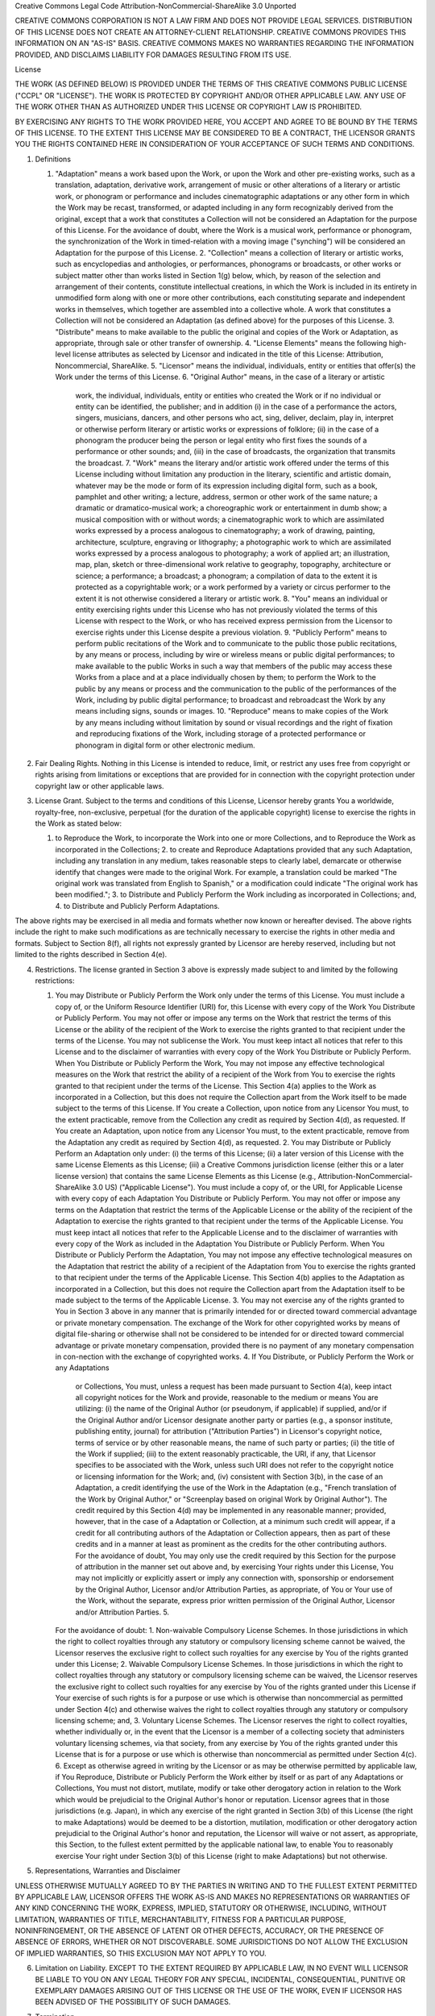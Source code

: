Creative Commons Legal Code Attribution-NonCommercial-ShareAlike 3.0
Unported

CREATIVE COMMONS CORPORATION IS NOT A LAW FIRM AND DOES NOT PROVIDE LEGAL
SERVICES. DISTRIBUTION OF THIS LICENSE DOES NOT CREATE AN ATTORNEY-CLIENT
RELATIONSHIP. CREATIVE COMMONS PROVIDES THIS INFORMATION ON AN "AS-IS"
BASIS. CREATIVE COMMONS MAKES NO WARRANTIES REGARDING THE INFORMATION
PROVIDED, AND DISCLAIMS LIABILITY FOR DAMAGES RESULTING FROM ITS USE. 

License

THE WORK (AS DEFINED BELOW) IS PROVIDED UNDER THE TERMS OF THIS CREATIVE
COMMONS PUBLIC LICENSE ("CCPL" OR "LICENSE"). THE WORK IS PROTECTED BY
COPYRIGHT AND/OR OTHER APPLICABLE LAW. ANY USE OF THE WORK OTHER THAN AS
AUTHORIZED UNDER THIS LICENSE OR COPYRIGHT LAW IS PROHIBITED.

BY EXERCISING ANY RIGHTS TO THE WORK PROVIDED HERE, YOU ACCEPT AND AGREE TO
BE BOUND BY THE TERMS OF THIS LICENSE. TO THE EXTENT THIS LICENSE MAY BE
CONSIDERED TO BE A CONTRACT, THE LICENSOR GRANTS YOU THE RIGHTS CONTAINED
HERE IN CONSIDERATION OF YOUR ACCEPTANCE OF SUCH TERMS AND CONDITIONS.

1. Definitions

   1. "Adaptation" means a work based upon the Work, or upon the Work and
      other pre-existing works, such as a translation, adaptation,
      derivative work, arrangement of music or other alterations of a
      literary or artistic work, or phonogram or performance and includes
      cinematographic adaptations or any other form in which the Work may
      be recast, transformed, or adapted including in any form recognizably
      derived from the original, except that a work that constitutes a
      Collection will not be considered an Adaptation for the purpose of
      this License. For the avoidance of doubt, where the Work is a musical
      work, performance or phonogram, the synchronization of the Work in
      timed-relation with a moving image ("synching") will be considered an
      Adaptation for the purpose of this License.  2. "Collection" means a
      collection of literary or artistic works, such as encyclopedias and
      anthologies, or performances, phonograms or broadcasts, or other
      works or subject matter other than works listed in Section 1(g)
      below, which, by reason of the selection and arrangement of their
      contents, constitute intellectual creations, in which the Work is
      included in its entirety in unmodified form along with one or more
      other contributions, each constituting separate and independent works
      in themselves, which together are assembled into a collective whole.
      A work that constitutes a Collection will not be considered an
      Adaptation (as defined above) for the purposes of this License.  3.
      "Distribute" means to make available to the public the original and
      copies of the Work or Adaptation, as appropriate, through sale or
      other transfer of ownership.  4. "License Elements" means the
      following high-level license attributes as selected by Licensor and
      indicated in the title of this License: Attribution, Noncommercial,
      ShareAlike.  5. "Licensor" means the individual, individuals, entity
      or entities that offer(s) the Work under the terms of this License.
      6. "Original Author" means, in the case of a literary or artistic
         work, the individual, individuals, entity or entities who created
         the Work or if no individual or entity can be identified, the
         publisher; and in addition (i) in the case of a performance the
         actors, singers, musicians, dancers, and other persons who act,
         sing, deliver, declaim, play in, interpret or otherwise perform
         literary or artistic works or expressions of folklore; (ii) in the
         case of a phonogram the producer being the person or legal entity
         who first fixes the sounds of a performance or other sounds; and,
         (iii) in the case of broadcasts, the organization that transmits
         the broadcast.  7. "Work" means the literary and/or artistic work
         offered under the terms of this License including without
         limitation any production in the literary, scientific and artistic
         domain, whatever may be the mode or form of its expression
         including digital form, such as a book, pamphlet and other
         writing; a lecture, address, sermon or other work of the same
         nature; a dramatic or dramatico-musical work; a choreographic work
         or entertainment in dumb show; a musical composition with or
         without words; a cinematographic work to which are assimilated
         works expressed by a process analogous to cinematography; a work
         of drawing, painting, architecture, sculpture, engraving or
         lithography; a photographic work to which are assimilated works
         expressed by a process analogous to photography; a work of applied
         art; an illustration, map, plan, sketch or three-dimensional work
         relative to geography, topography, architecture or science; a
         performance; a broadcast; a phonogram; a compilation of data to
         the extent it is protected as a copyrightable work; or a work
         performed by a variety or circus performer to the extent it is not
         otherwise considered a literary or artistic work.  8. "You" means
         an individual or entity exercising rights under this License who
         has not previously violated the terms of this License with respect
         to the Work, or who has received express permission from the
         Licensor to exercise rights under this License despite a previous
         violation.  9. "Publicly Perform" means to perform public
         recitations of the Work and to communicate to the public those
         public recitations, by any means or process, including by wire or
         wireless means or public digital performances; to make available
         to the public Works in such a way that members of the public may
         access these Works from a place and at a place individually chosen
         by them; to perform the Work to the public by any means or process
         and the communication to the public of the performances of the
         Work, including by public digital performance; to broadcast and
         rebroadcast the Work by any means including signs, sounds or
         images.  10. "Reproduce" means to make copies of the Work by any
         means including without limitation by sound or visual recordings
         and the right of fixation and reproducing fixations of the Work,
         including storage of a protected performance or phonogram in
         digital form or other electronic medium.

2. Fair Dealing Rights. Nothing in this License is intended to reduce,
   limit, or restrict any uses free from copyright or rights arising from
   limitations or exceptions that are provided for in connection with the
   copyright protection under copyright law or other applicable laws.

3. License Grant. Subject to the terms and conditions of this License,
   Licensor hereby grants You a worldwide, royalty-free, non-exclusive,
   perpetual (for the duration of the applicable copyright) license to
   exercise the rights in the Work as stated below:

   1. to Reproduce the Work, to incorporate the Work into one or more
      Collections, and to Reproduce the Work as incorporated in the
      Collections; 2. to create and Reproduce Adaptations provided that any
      such Adaptation, including any translation in any medium, takes
      reasonable steps to clearly label, demarcate or otherwise identify
      that changes were made to the original Work. For example, a
      translation could be marked "The original work was translated from
      English to Spanish," or a modification could indicate "The original
      work has been modified."; 3. to Distribute and Publicly Perform the
      Work including as incorporated in Collections; and, 4. to Distribute
      and Publicly Perform Adaptations.

The above rights may be exercised in all media and formats whether now
known or hereafter devised. The above rights include the right to make such
modifications as are technically necessary to exercise the rights in other
media and formats. Subject to Section 8(f), all rights not expressly
granted by Licensor are hereby reserved, including but not limited to the
rights described in Section 4(e).

4. Restrictions. The license granted in Section 3 above is expressly made
   subject to and limited by the following restrictions:

   1. You may Distribute or Publicly Perform the Work only under the terms
      of this License. You must include a copy of, or the Uniform Resource
      Identifier (URI) for, this License with every copy of the Work You
      Distribute or Publicly Perform. You may not offer or impose any terms
      on the Work that restrict the terms of this License or the ability of
      the recipient of the Work to exercise the rights granted to that
      recipient under the terms of the License. You may not sublicense the
      Work. You must keep intact all notices that refer to this License and
      to the disclaimer of warranties with every copy of the Work You
      Distribute or Publicly Perform. When You Distribute or Publicly
      Perform the Work, You may not impose any effective technological
      measures on the Work that restrict the ability of a recipient of the
      Work from You to exercise the rights granted to that recipient under
      the terms of the License. This Section 4(a) applies to the Work as
      incorporated in a Collection, but this does not require the
      Collection apart from the Work itself to be made subject to the terms
      of this License. If You create a Collection, upon notice from any
      Licensor You must, to the extent practicable, remove from the
      Collection any credit as required by Section 4(d), as requested. If
      You create an Adaptation, upon notice from any Licensor You must, to
      the extent practicable, remove from the Adaptation any credit as
      required by Section 4(d), as requested.  2. You may Distribute or
      Publicly Perform an Adaptation only under: (i) the terms of this
      License; (ii) a later version of this License with the same License
      Elements as this License; (iii) a Creative Commons jurisdiction
      license (either this or a later license version) that contains the
      same License Elements as this License (e.g.,
      Attribution-NonCommercial-ShareAlike 3.0 US) ("Applicable License").
      You must include a copy of, or the URI, for Applicable License with
      every copy of each Adaptation You Distribute or Publicly Perform. You
      may not offer or impose any terms on the Adaptation that restrict the
      terms of the Applicable License or the ability of the recipient of
      the Adaptation to exercise the rights granted to that recipient under
      the terms of the Applicable License. You must keep intact all notices
      that refer to the Applicable License and to the disclaimer of
      warranties with every copy of the Work as included in the Adaptation
      You Distribute or Publicly Perform. When You Distribute or Publicly
      Perform the Adaptation, You may not impose any effective
      technological measures on the Adaptation that restrict the ability of
      a recipient of the Adaptation from You to exercise the rights granted
      to that recipient under the terms of the Applicable License. This
      Section 4(b) applies to the Adaptation as incorporated in a
      Collection, but this does not require the Collection apart from the
      Adaptation itself to be made subject to the terms of the Applicable
      License.  3. You may not exercise any of the rights granted to You in
      Section 3 above in any manner that is primarily intended for or
      directed toward commercial advantage or private monetary
      compensation. The exchange of the Work for other copyrighted works by
      means of digital file-sharing or otherwise shall not be considered to
      be intended for or directed toward commercial advantage or private
      monetary compensation, provided there is no payment of any monetary
      compensation in con-nection with the exchange of copyrighted works.
      4. If You Distribute, or Publicly Perform the Work or any Adaptations
         or Collections, You must, unless a request has been made pursuant
         to Section 4(a), keep intact all copyright notices for the Work
         and provide, reasonable to the medium or means You are utilizing:
         (i) the name of the Original Author (or pseudonym, if applicable)
         if supplied, and/or if the Original Author and/or Licensor
         designate another party or parties (e.g., a sponsor institute,
         publishing entity, journal) for attribution ("Attribution
         Parties") in Licensor's copyright notice, terms of service or by
         other reasonable means, the name of such party or parties; (ii)
         the title of the Work if supplied; (iii) to the extent reasonably
         practicable, the URI, if any, that Licensor specifies to be
         associated with the Work, unless such URI does not refer to the
         copyright notice or licensing information for the Work; and, (iv)
         consistent with Section 3(b), in the case of an Adaptation, a
         credit identifying the use of the Work in the Adaptation (e.g.,
         "French translation of the Work by Original Author," or
         "Screenplay based on original Work by Original Author"). The
         credit required by this Section 4(d) may be implemented in any
         reasonable manner; provided, however, that in the case of a
         Adaptation or Collection, at a minimum such credit will appear, if
         a credit for all contributing authors of the Adaptation or
         Collection appears, then as part of these credits and in a manner
         at least as prominent as the credits for the other contributing
         authors. For the avoidance of doubt, You may only use the credit
         required by this Section for the purpose of attribution in the
         manner set out above and, by exercising Your rights under this
         License, You may not implicitly or explicitly assert or imply any
         connection with, sponsorship or endorsement by the Original
         Author, Licensor and/or Attribution Parties, as appropriate, of
         You or Your use of the Work, without the separate, express prior
         written permission of the Original Author, Licensor and/or
         Attribution Parties.  5.

      For the avoidance of doubt: 1. Non-waivable Compulsory License
      Schemes. In those jurisdictions in which the right to collect
      royalties through any statutory or compulsory licensing scheme cannot
      be waived, the Licensor reserves the exclusive right to collect such
      royalties for any exercise by You of the rights granted under this
      License; 2. Waivable Compulsory License Schemes. In those
      jurisdictions in which the right to collect royalties through any
      statutory or compulsory licensing scheme can be waived, the Licensor
      reserves the exclusive right to collect such royalties for any
      exercise by You of the rights granted under this License if Your
      exercise of such rights is for a purpose or use which is otherwise
      than noncommercial as permitted under Section 4(c) and otherwise
      waives the right to collect royalties through any statutory or
      compulsory licensing scheme; and, 3. Voluntary License Schemes. The
      Licensor reserves the right to collect royalties, whether
      individually or, in the event that the Licensor is a member of a
      collecting society that administers voluntary licensing schemes, via
      that society, from any exercise by You of the rights granted under
      this License that is for a purpose or use which is otherwise than
      noncommercial as permitted under Section 4(c).  6. Except as
      otherwise agreed in writing by the Licensor or as may be otherwise
      permitted by applicable law, if You Reproduce, Distribute or Publicly
      Perform the Work either by itself or as part of any Adaptations or
      Collections, You must not distort, mutilate, modify or take other
      derogatory action in relation to the Work which would be prejudicial
      to the Original Author's honor or reputation. Licensor agrees that in
      those jurisdictions (e.g. Japan), in which any exercise of the right
      granted in Section 3(b) of this License (the right to make
      Adaptations) would be deemed to be a distortion, mutilation,
      modification or other derogatory action prejudicial to the Original
      Author's honor and reputation, the Licensor will waive or not assert,
      as appropriate, this Section, to the fullest extent permitted by the
      applicable national law, to enable You to reasonably exercise Your
      right under Section 3(b) of this License (right to make Adaptations)
      but not otherwise.

5. Representations, Warranties and Disclaimer

UNLESS OTHERWISE MUTUALLY AGREED TO BY THE PARTIES IN WRITING AND TO THE
FULLEST EXTENT PERMITTED BY APPLICABLE LAW, LICENSOR OFFERS THE WORK AS-IS
AND MAKES NO REPRESENTATIONS OR WARRANTIES OF ANY KIND CONCERNING THE WORK,
EXPRESS, IMPLIED, STATUTORY OR OTHERWISE, INCLUDING, WITHOUT LIMITATION,
WARRANTIES OF TITLE, MERCHANTABILITY, FITNESS FOR A PARTICULAR PURPOSE,
NONINFRINGEMENT, OR THE ABSENCE OF LATENT OR OTHER DEFECTS, ACCURACY, OR
THE PRESENCE OF ABSENCE OF ERRORS, WHETHER OR NOT DISCOVERABLE. SOME
JURISDICTIONS DO NOT ALLOW THE EXCLUSION OF IMPLIED WARRANTIES, SO THIS
EXCLUSION MAY NOT APPLY TO YOU.

6. Limitation on Liability. EXCEPT TO THE EXTENT REQUIRED BY APPLICABLE
   LAW, IN NO EVENT WILL LICENSOR BE LIABLE TO YOU ON ANY LEGAL THEORY FOR
   ANY SPECIAL, INCIDENTAL, CONSEQUENTIAL, PUNITIVE OR EXEMPLARY DAMAGES
   ARISING OUT OF THIS LICENSE OR THE USE OF THE WORK, EVEN IF LICENSOR HAS
   BEEN ADVISED OF THE POSSIBILITY OF SUCH DAMAGES.

7. Termination

   1. This License and the rights granted hereunder will terminate
      automatically upon any breach by You of the terms of this License.
      Individuals or entities who have received Adaptations or Collections
      from You under this License, however, will not have their licenses
      terminated provided such individuals or entities remain in full
      compliance with those licenses. Sections 1, 2, 5, 6, 7, and 8 will
      survive any termination of this License.  2. Subject to the above
      terms and conditions, the license granted here is perpetual (for the
      duration of the applicable copyright in the Work). Notwithstanding
      the above, Licensor reserves the right to release the Work under
      different license terms or to stop distributing the Work at any time;
      provided, however that any such election will not serve to withdraw
      this License (or any other license that has been, or is required to
      be, granted under the terms of this License), and this License will
      continue in full force and effect unless terminated as stated above.

8. Miscellaneous

   1. Each time You Distribute or Publicly Perform the Work or a
      Collection, the Licensor offers to the recipient a license to the
      Work on the same terms and conditions as the license granted to You
      under this License.  2. Each time You Distribute or Publicly Perform
      an Adaptation, Licensor offers to the recipient a license to the
      original Work on the same terms and conditions as the license granted
      to You under this License.  3. If any provision of this License is
      invalid or unenforceable under applicable law, it shall not affect
      the validity or enforceability of the remainder of the terms of this
      License, and without further action by the parties to this agreement,
      such provision shall be reformed to the minimum extent necessary to
      make such provision valid and enforceable.  4. No term or provision
      of this License shall be deemed waived and no breach consented to
      unless such waiver or consent shall be in writing and signed by the
      party to be charged with such waiver or consent.  5. This License
      constitutes the entire agreement between the parties with respect to
      the Work licensed here. There are no understandings, agreements or
      representations with respect to the Work not specified here. Licensor
      shall not be bound by any additional provisions that may appear in
      any communication from You. This License may not be modified without
      the mutual written agreement of the Licensor and You.  6. The rights
      granted under, and the subject matter referenced, in this License
      were drafted utilizing the terminology of the Berne Convention for
      the Protection of Literary and Artistic Works (as amended on
      September 28, 1979), the Rome Convention of 1961, the WIPO Copyright
      Treaty of 1996, the WIPO Performances and Phonograms Treaty of 1996
      and the Universal Copyright Convention (as revised on July 24, 1971).
      These rights and subject matter take effect in the relevant
      jurisdiction in which the License terms are sought to be enforced
      according to the corresponding provisions of the implementation of
      those treaty provisions in the applicable national law. If the
      standard suite of rights granted under applicable copyright law
      includes additional rights not granted under this License, such
      additional rights are deemed to be included in the License; this
      License is not intended to restrict the license of any rights under
      applicable law.

    Creative Commons Notice

    Creative Commons is not a party to this License, and makes no warranty
    whatsoever in connection with the Work. Creative Commons will not be
    liable to You or any party on any legal theory for any damages
    whatsoever, including without limitation any general, special,
    incidental or consequential damages arising in connection to this
    license. Notwithstanding the foregoing two (2) sentences, if Creative
    Commons has expressly identified itself as the Licensor hereunder, it
    shall have all rights and obligations of Licensor.

    Except for the limited purpose of indicating to the public that the
    Work is licensed under the CCPL, Creative Commons does not authorize
    the use by either party of the trademark "Creative Commons" or any
    related trademark or logo of Creative Commons without the prior written
    consent of Creative Commons. Any permitted use will be in compliance
    with Creative Commons' then-current trademark usage guidelines, as may
    be published on its website or otherwise made available upon request
    from time to time. For the avoidance of doubt, this trademark
    restriction does not form part of this License.

    Creative Commons may be contacted at http://creativecommons.org/.

